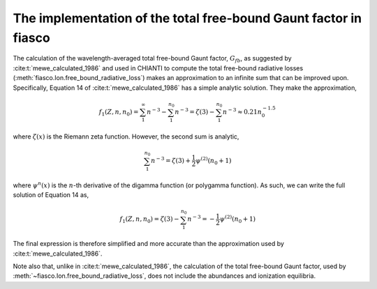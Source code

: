 .. _fiasco-topic-guide-freebound-gaunt-factor:

The implementation of the total free-bound Gaunt factor in fiasco
=================================================================

The calculation of the wavelength-averaged total free-bound Gaunt factor, :math:`G_{fb}`,
as suggested by :cite:t:`mewe_calculated_1986` and used in CHIANTI to compute the total free-bound
radiative losses (:meth:`fiasco.Ion.free_bound_radiative_loss`) makes an approximation to an infinite
sum that can be improved upon.
Specifically, Equation 14 of :cite:t:`mewe_calculated_1986` has a simple analytic solution.
They make the approximation,

.. math::

    f_{1}(Z, n, n_{0} ) = \sum_{1}^{\infty} n^{-3} - \sum_{1}^{n_{0}} n^{-3} = \zeta(3) - \sum_{1}^{n_{0}} n^{-3} \approx 0.21 n_{0}^{-1.5}

where :math:`\zeta(x)` is the Riemann zeta function.
However, the second sum is analytic,

.. math::

    \sum_{1}^{n_{0}} n^{-3} = \zeta(3) + \frac{1}{2}\psi^{(2)}(n_{0}+1)

where :math:`\psi^{n}(x)` is the :math:`n`-th derivative of the digamma function (or polygamma function).
As such, we can write the full solution of Equation 14 as,

.. math::

    f_{1}(Z, n, n_{0}) = \zeta(3) - \sum_{1}^{n_{0}} n^{-3} = - \frac{1}{2}\psi^{(2)}(n_{0}+1)

The final expression is therefore simplified and more accurate than the approximation used by :cite:t:`mewe_calculated_1986`.

Note also that, unlike in :cite:t:`mewe_calculated_1986`, the calculation of the total free-bound Gaunt factor,
used by :meth:`~fiasco.Ion.free_bound_radiative_loss`, does not include the abundances and ionization equilibria.
